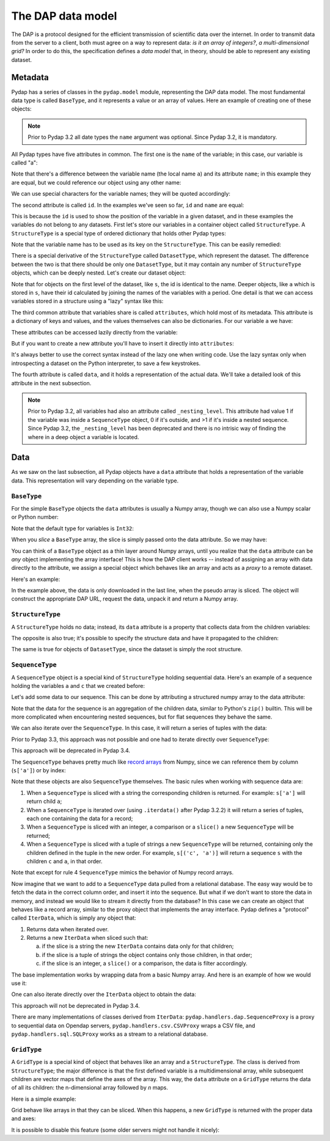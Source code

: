 The DAP data model
------------------

The DAP is a protocol designed for the efficient transmission of scientific data over the internet.
In order to transmit data from the server to a client, both must agree on a way to represent data:
*is it an array of integers?*, *a multi-dimensional grid?*
In order to do this, the specification defines a *data model* that, in theory, should be able to represent any existing dataset.

Metadata
~~~~~~~~

Pydap has a series of classes in the ``pydap.model`` module, representing the DAP data model.
The most fundamental data type is called ``BaseType``, and it represents a value or an array of values.
Here an example of creating one of these objects:

.. note:: Prior to Pydap 3.2 all date types the ``name`` argument was optional. Since Pydap 3.2, it is mandatory.

.. doctest::

    >>> from pydap.model import *
    >>> import numpy as np
    >>> a = BaseType(
    ...         'a',
    ...         data=np.array([1]),
    ...         attributes={'long_name': 'variable a'})

All Pydap types have five attributes in common. The first one is the ``name`` of the variable; in this case, our variable is called "a":

.. doctest::

    >>> print(a.name)
    a

Note that there's a difference between the variable name (the local name ``a``) and its attribute ``name``; in this example they are equal, but we could reference our object using any other name:

.. doctest::

    >>> b = a  # b now points to a
    >>> print(b.name)
    a

We can use special characters for the variable names; they will be quoted accordingly:

.. doctest::

    >>> c = BaseType('long & complicated')
    >>> print(c.name)
    long%20%26%20complicated

The second attribute is called ``id``. In the examples we've seen so far, ``id`` and ``name`` are equal:

.. doctest::

    >>> print(a.name)
    a
    >>> print(a.id)
    a
    >>> print(c.name)
    long%20%26%20complicated
    >>> print(c.id)
    long%20%26%20complicated

This is because the ``id`` is used to show the position of the variable in a given dataset, and in these
examples the variables do not belong to any datasets. First let's store our variables in a container
object called ``StructureType``. A ``StructureType`` is a special type of ordered dictionary that holds other Pydap types:

.. doctest::

    >>> s = StructureType('s')
    >>> s['a'] = a
    >>> s['c'] = c
    Traceback (most recent call last):
        ...
    KeyError: 'Key "c" is different from variable name "long%20%26%20complicated"!'

Note that the variable name has to be used as its key on the ``StructureType``. This can be easily remedied:

.. doctest::

    >>> s[c.name] = c

There is a special derivative of the ``StructureType`` called ``DatasetType``, which represent the dataset.
The difference between the two is that there should be only one ``DatasetType``, but 
it may contain any number of ``StructureType`` objects, which can be deeply nested. Let's create our dataset object:

.. doctest::

    >>> dataset = DatasetType('example')
    >>> dataset['s'] = s
    >>> print(dataset.id)
    example
    >>> print(dataset['s'].id)
    s
    >>> print(dataset['s']['a'].id)
    s.a

Note that for objects on the first level of the dataset, like ``s``, the id is identical to the name.
Deeper objects, like ``a`` which is stored in ``s``, have their id calculated by joining the names of the
variables with a period. One detail is that we can access variables stored in a structure using a "lazy" syntax like this:

.. doctest::

    >>> print(dataset.s.a.id)
    s.a

The third common attribute that variables share is called ``attributes``, which hold most of its metadata.
This attribute is a dictionary of keys and values, and the values themselves can also be dictionaries.
For our variable ``a`` we have:

.. doctest::

    >>> print(a.attributes)
    {'long_name': 'variable a'}

These attributes can be accessed lazily directly from the variable:

.. doctest::

    >>> print(a.long_name)
    variable a

But if you want to create a new attribute you'll have to insert it directly into ``attributes``:

.. doctest::

    >>> a.history = 'Created by me'
    >>> print(a.attributes)
    {'long_name': 'variable a'}
    >>> a.attributes['history'] = 'Created by me'
    >>> for key in sorted(a.attributes.keys()):
    ...     print((key, a.attributes[key]))
    ('history', 'Created by me')
    ('long_name', 'variable a')

It's always better to use the correct syntax instead of the lazy one when writing code.
Use the lazy syntax only when introspecting a dataset on the Python interpreter, to save a few keystrokes.

The fourth attribute is called ``data``, and it holds a representation of the actual data.
We'll take a detailed look of this attribute in the next subsection.

.. note:: Prior to Pydap 3.2, all variables had also an attribute called ``_nesting_level``.
          This attribute had value 1 if the variable was inside a ``SequenceType`` object,
          0 if it's outside, and >1 if it's inside a nested sequence.
          Since Pydap 3.2, the ``_nesting_level`` has been deprecated and there is no
          intrisic way of finding the where in a deep object a variable is located.

Data
~~~~

As we saw on the last subsection, all Pydap objects have a ``data`` attribute that holds a representation of the variable data.
This representation will vary depending on the variable type. 

``BaseType``
************

For the simple ``BaseType`` objects the ``data`` attributes is usually a Numpy array, 
though we can also use a Numpy scalar or Python number:

.. doctest::

    >>> a = BaseType('a', data=np.array([1]))
    >>> print(a.data)
    [1]

    >>> b = BaseType('b', data=np.arange(4))
    >>> print(b.data)
    [0 1 2 3]

Note that the default type for variables is ``Int32``:

.. doctest::

    >>> print(a.dtype)
    int64
    >>> print(b.dtype)
    int64

When you *slice* a ``BaseType`` array, the slice is simply passed onto the data attribute. So we may have:

.. doctest::

    >>> print(b[-1])
    <BaseType with data 3>
    >>> print(b[-1].data)
    3
    >>> print(b[:2])
    <BaseType with data array([0, 1])>
    >>> print(b[:2].data)
    [0 1]
    
You can think of a ``BaseType`` object as a thin layer around Numpy arrays, 
until you realize that the ``data`` attribute can be *any* object implementing the array interface! 
This is how the DAP client works -- instead of assigning an array with data directly to the attribute, 
we assign a special object which behaves like an array and acts as a *proxy* to a remote dataset. 

Here's an example:

.. doctest::

    >>> from pydap.handlers.dap import BaseProxy
    >>> pseudo_array = BaseProxy(
    ...         'http://test.opendap.org/dap/data/nc/coads_climatology.nc',
    ...         'SST.SST',
    ...         np.float64,
    ...         (12, 90, 180))
    >>> print(pseudo_array[0, 10:14, 10:14])  # download the corresponding data #doctest: +SKIP
    [[[ -1.26285708e+00  -9.99999979e+33  -9.99999979e+33  -9.99999979e+33]
      [ -7.69166648e-01  -7.79999971e-01  -6.75454497e-01  -5.95714271e-01]
      [  1.28333330e-01  -5.00000156e-02  -6.36363626e-02  -1.41666666e-01]
      [  6.38000011e-01   8.95384610e-01   7.21666634e-01   8.10000002e-01]]]
    
In the example above, the data is only downloaded in the last line, when the pseudo array is sliced. The object will construct the appropriate DAP URL, request the data, unpack it and return a Numpy array. 

``StructureType``
*****************

A ``StructureType`` holds no data; instead, its ``data`` attribute is a property that collects data from the children variables:

.. doctest::

    >>> s = StructureType('s')
    >>> s[a.name] = a
    >>> s[b.name] = b
    >>> print(a.data)
    [1]
    >>> print(b.data)
    [0 1 2 3]
    >>> print(s.data)
    [array([1]), array([0, 1, 2, 3])]

The opposite is also true; it's possible to specify the structure data and have it propagated to the children:

.. doctest::

    >>> s.data = (1, 2)
    >>> print(s.a.data)
    1
    >>> print(s.b.data)
    2

The same is true for objects of ``DatasetType``, since the dataset is simply the root structure.

``SequenceType``
****************

A ``SequenceType`` object is a special kind of ``StructureType`` holding sequential data. 
Here's an example of a sequence holding the variables ``a`` and ``c`` that we created before:

.. doctest::

    >>> s = SequenceType('s')
    >>> s[a.name] = a
    >>> s[c.name] = c

Let's add some data to our sequence. This can be done by attributing a structured numpy array to the data attribute:

.. doctest::

    >>> print(s)
    <SequenceType with children 'a', 'long%20%26%20complicated'>
    >>> test_data = np.array([
    ... (1, 10),
    ... (2, 20),
    ... (3, 30)],
    ... dtype=np.dtype([
    ... ('a', np.int32), ('long%20%26%20complicated', np.int16)]))
    >>> s.data = test_data
    >>> print(s.data)
    [(1, 10) (2, 20) (3, 30)]

Note that the data for the sequence is an aggregation of the children data, similar to Python's ``zip()`` builtin. 
This will be more complicated when encountering nested sequences, but for flat sequences they behave the same.

We can also iterate over the ``SequenceType``. In this case, it will return a series of tuples with the data: 

.. doctest::

    >>> for record in s.iterdata():
    ...     print(record)
    (1, 10)
    (2, 20)
    (3, 30)

Prior to Pydap 3.3, this approach was not possible and one had to iterate directly over ``SequenceType``: 

.. doctest::

    >>> for record in s.iterdata():
    ...     print(record)
    (1, 10)
    (2, 20)
    (3, 30)

This approach will be deprecated in Pydap 3.4.

The ``SequenceType`` behaves pretty much like `record arrays <http://docs.scipy.org/doc/numpy/user/basics.rec.html>`_ from 
Numpy, since we can reference them by column (``s['a']``) or by index:

.. doctest::

    >>> s[1].data
    (2, 20)
    >>> s[ s.a < 3 ].data
    array([(1, 10), (2, 20)], 
          dtype=[('a', '<i4'), ('long%20%26%20complicated', '<i2')])

Note that these objects are also ``SequenceType`` themselves. The basic rules when working with sequence data are: 

1. When a ``SequenceType`` is sliced with a string the corresponding children is returned. For example: ``s['a']`` will return child ``a``;
2. When a ``SequenceType`` is iterated over (using ``.iterdata()`` after Pydap 3.2.2) it will return a series of tuples, each one containing the data for a record;
3. When a ``SequenceType`` is sliced with an integer, a comparison or a ``slice()`` a new ``SequenceType`` will be returned;
4. When a ``SequenceType`` is sliced with a tuple of strings a new ``SequenceType`` will be returned, containing only the children defined in the tuple in the new order.
   For example, ``s[('c', 'a')]`` will return a sequence ``s`` with the children ``c`` and ``a``, in that order.

Note that except for rule 4 ``SequenceType`` mimics the behavior of Numpy record arrays.

Now imagine that we want to add to a ``SequenceType`` data pulled from a relational database. 
The easy way would be to fetch the data in the correct column order, and insert it into the sequence. 
But what if we don't want to store the data in memory, and instead we would like to stream it directly from the database? 
In this case we can create an object that behaves like a record array, similar to the proxy object that implements the array interface. 
Pydap defines a "protocol" called ``IterData``, which is simply any object that:

1. Returns data when iterated over.
2. Returns a new ``IterData`` when sliced such that:

   a) if the slice is a string the new ``IterData`` contains data only for that children;
   b) if the slice is a tuple of strings the object contains only those children, in that order;
   c) if the slice is an integer, a ``slice()`` or a comparison, the data is filter accordingly.

The base implementation works by wrapping data from a basic Numpy array. 
And here is an example of how we would use it:

.. doctest::

    >>> from pydap.handlers.lib import IterData
    >>> s.data = IterData(np.array([(1, 2), (10, 20)]), s)
    >>> print(s)
    <SequenceType with children 'a', 'long%20%26%20complicated'>
    >>> s2 = s.data[ s['a'] > 1 ]
    >>> print(s2)
    <IterData to stream array([[ 1,  2],
           [10, 20]])>
    >>> for record in s2.iterdata():
    ...     print(record)
    (10, 20)

One can also iterate directly over the ``IterData`` object to obtain the data:

.. doctest::

    >>> for record in s2:
    ...     print(record)
    (10, 20)

This approach will not be deprecated in Pydap 3.4.

There are many implementations of classes derived from ``IterData``: ``pydap.handlers.dap.SequenceProxy`` is a proxy to 
sequential data on Opendap servers, ``pydap.handlers.csv.CSVProxy`` wraps a CSV file, 
and ``pydap.handlers.sql.SQLProxy`` works as a stream to a relational database.

``GridType``
************

A ``GridType`` is a special kind of object that behaves like an array and a ``StructureType``. 
The class is derived from ``StructureType``; the major difference is that the first defined variable is a multidimensional array, 
while subsequent children are vector maps that define the axes of the array. This way, the ``data`` attribute on a ``GridType`` 
returns the data of all its children: the n-dimensional array followed by *n* maps.

Here is a simple example:

.. doctest::

    >>> g = GridType('g')
    >>> data = np.arange(6)
    >>> data.shape = (2, 3)
    >>> g['a'] = BaseType('a', data=data, shape=data.shape, type=np.int32, dimensions=('x', 'y'))
    >>> g['x'] = BaseType('x', data=np.arange(2), shape=(2,), type=np.int32)
    >>> g['y'] = BaseType('y', data=np.arange(3), shape=(3,), type=np.int32)
    >>> g.data
    [array([[0, 1, 2],
               [3, 4, 5]]), array([0, 1]), array([0, 1, 2])]
 
Grid behave like arrays in that they can be sliced. When this happens, a new ``GridType`` is returned with the proper data and axes:

.. doctest::

    >>> print(g)
    <GridType with array 'a' and maps 'x', 'y'>
    >>> print(g[0])
    <GridType with array 'a' and maps 'x', 'y'>
    >>> print(g[0].data)
    [array([0, 1, 2]), 0, array([0, 1, 2])]

It is possible to disable this feature (some older servers might not handle it nicely):

.. doctest::

    >>> g = GridType('g')
    >>> g.set_output_grid(False)
    >>> data = np.arange(6)
    >>> data.shape = (2, 3)
    >>> g['a'] = BaseType('a', data=data, shape=data.shape, type=np.int32, dimensions=('x', 'y'))
    >>> g['x'] = BaseType('x', data=np.arange(2), shape=(2,), type=np.int32)
    >>> g['y'] = BaseType('y', data=np.arange(3), shape=(3,), type=np.int32)
    >>> g.data
    [array([[0, 1, 2],
           [3, 4, 5]]), array([0, 1]), array([0, 1, 2])]
    >>> print(g)
    <GridType with array 'a' and maps 'x', 'y'>
    >>> print(g[0])
    <BaseType with data array([0, 1, 2])>
    >>> print(g[0].name)
    a
    >>> print(g[0].data)
    [0  1  2]
